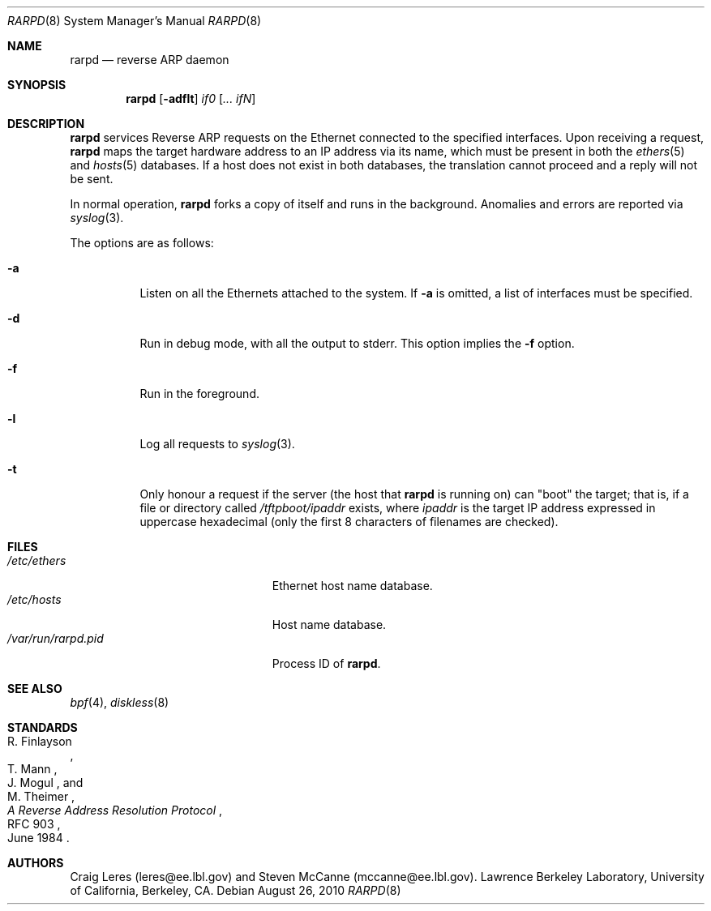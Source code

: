 .\"	$OpenBSD: rarpd.8,v 1.18 2010/08/26 17:07:46 jsg Exp $
.\"	$NetBSD: rarpd.8,v 1.7 1998/04/15 15:06:06 mrg Exp $
.\"
.\" Copyright (c) 1988-1990 The Regents of the University of California.
.\" All rights reserved.
.\"
.\" Redistribution and use in source and binary forms, with or without
.\" modification, are permitted provided that: (1) source code distributions
.\" retain the above copyright notice and this paragraph in its entirety, (2)
.\" distributions including binary code include the above copyright notice and
.\" this paragraph in its entirety in the documentation or other materials
.\" provided with the distribution, and (3) all advertising materials mentioning
.\" features or use of this software display the following acknowledgement:
.\" ``This product includes software developed by the University of California,
.\" Lawrence Berkeley Laboratory and its contributors.'' Neither the name of
.\" the University nor the names of its contributors may be used to endorse
.\" or promote products derived from this software without specific prior
.\" written permission.
.\" THIS SOFTWARE IS PROVIDED ``AS IS'' AND WITHOUT ANY EXPRESS OR IMPLIED
.\" WARRANTIES, INCLUDING, WITHOUT LIMITATION, THE IMPLIED WARRANTIES OF
.\" MERCHANTABILITY AND FITNESS FOR A PARTICULAR PURPOSE.
.\" @(#) $Id$
.\"
.Dd $Mdocdate: August 26 2010 $
.Dt RARPD 8
.Os
.Sh NAME
.Nm rarpd
.Nd reverse ARP daemon
.Sh SYNOPSIS
.Nm rarpd
.Op Fl adflt
.Ar if0 Op Ar ... ifN
.Sh DESCRIPTION
.Nm
services Reverse ARP requests on the Ethernet connected to
the specified interfaces.
Upon receiving a request,
.Nm
maps the target hardware address to an IP address via its name, which
must be present in both the
.Xr ethers 5
and
.Xr hosts 5
databases.
If a host does not exist in both databases, the translation cannot
proceed and a reply will not be sent.
.Pp
In normal operation,
.Nm
forks a copy of itself and runs in the background.
Anomalies and errors are reported via
.Xr syslog 3 .
.Pp
The options are as follows:
.Bl -tag -width Ds
.It Fl a
Listen on all the Ethernets attached to the system.
If
.Fl a
is omitted, a list of interfaces must be specified.
.It Fl d
Run in debug mode, with all the output to stderr.
This option implies the
.Fl f
option.
.It Fl f
Run in the foreground.
.It Fl l
Log all requests to
.Xr syslog 3 .
.It Fl t
Only honour a request if the server
(the host that
.Nm
is running on)
can "boot" the target; that is, if a file or directory called
.Pa /tftpboot/ipaddr
exists, where
.Pa ipaddr
is the target IP address expressed in uppercase hexadecimal
(only the first 8 characters of filenames are checked).
.El
.Sh FILES
.Bl -tag -width "/var/run/rarpd.pidXXX" -compact
.It Pa /etc/ethers
Ethernet host name database.
.It Pa /etc/hosts
Host name database.
.It Pa /var/run/rarpd.pid
Process ID of
.Nm .
.\" .It Pa /tftpboot
.El
.Sh SEE ALSO
.Xr bpf 4 ,
.Xr diskless 8
.Sh STANDARDS
.Rs
.%A R. Finlayson
.%A T. Mann
.%A J. Mogul
.%A M. Theimer
.%D June 1984
.%R RFC 903
.%T A Reverse Address Resolution Protocol
.Re
.Sh AUTHORS
Craig Leres (leres@ee.lbl.gov) and Steven McCanne (mccanne@ee.lbl.gov).
Lawrence Berkeley Laboratory, University of California, Berkeley, CA.
